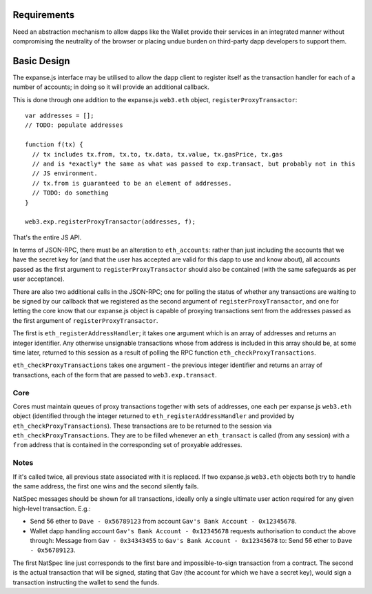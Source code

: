 Requirements
------------

Need an abstraction mechanism to allow dapps like the Wallet provide
their services in an integrated manner without compromising the
neutrality of the browser or placing undue burden on third-party dapp
developers to support them.

Basic Design
------------

The expanse.js interface may be utilised to allow the dapp client to
register itself as the transaction handler for each of a number of
accounts; in doing so it will provide an additional callback.

This is done through one addition to the expanse.js ``web3.eth``
object, ``registerProxyTransactor``:

::

    var addresses = [];
    // TODO: populate addresses

    function f(tx) {
      // tx includes tx.from, tx.to, tx.data, tx.value, tx.gasPrice, tx.gas
      // and is *exactly* the same as what was passed to exp.transact, but probably not in this
      // JS environment.
      // tx.from is guaranteed to be an element of addresses.
      // TODO: do something
    }

    web3.exp.registerProxyTransactor(addresses, f);

That's the entire JS API.

In terms of JSON-RPC, there must be an alteration to ``eth_accounts``:
rather than just including the accounts that we have the secret key for
(and that the user has accepted are valid for this dapp to use and know
about), all accounts passed as the first argument to
``registerProxyTransactor`` should also be contained (with the same
safeguards as per user acceptance).

There are also two additional calls in the JSON-RPC; one for polling the
status of whether any transactions are waiting to be signed by our
callback that we registered as the second argument of
``registerProxyTransactor``, and one for letting the core know that our
expanse.js object is capable of proxying transactions sent from the
addresses passed as the first argument of ``registerProxyTransactor``.

The first is ``eth_registerAddressHandler``; it takes one argument which
is an array of addresses and returns an integer identifier. Any
otherwise unsignable transactions whose from address is included in this
array should be, at some time later, returned to this session as a
result of polling the RPC function ``eth_checkProxyTransactions``.

``eth_checkProxyTransactions`` takes one argument - the previous integer
identifier and returns an array of transactions, each of the form that
are passed to ``web3.exp.transact``.

Core
~~~~

Cores must maintain queues of proxy transactions together with sets of
addresses, one each per expanse.js ``web3.eth`` object (identified
through the integer returned to ``eth_registerAddressHandler`` and
provided by ``eth_checkProxyTransactions``). These transactions are to
be returned to the session via ``eth_checkProxyTransactions``. They are
to be filled whenever an ``eth_transact`` is called (from any session)
with a ``from`` address that is contained in the corresponding set of
proxyable addresses.

Notes
~~~~~

If it's called twice, all previous state associated with it is replaced.
If two expanse.js ``web3.eth`` objects both try to handle the same
address, the first one wins and the second silently fails.

NatSpec messages should be shown for all transactions, ideally only a
single ultimate user action required for any given high-level
transaction. E.g.:

-  Send 56 ether to ``Dave - 0x56789123`` from account
   ``Gav's Bank Account - 0x12345678``.
-  Wallet dapp handling account ``Gav's Bank Account - 0x12345678``
   requests authorisation to conduct the above through: Message from
   ``Gav - 0x34343455`` to ``Gav's Bank Account - 0x12345678`` to: Send
   56 ether to ``Dave - 0x56789123``.

The first NatSpec line just corresponds to the first bare and
impossible-to-sign transaction from a contract. The second is the actual
transaction that will be signed, stating that Gav (the account for which
we have a secret key), would sign a transaction instructing the wallet
to send the funds.
